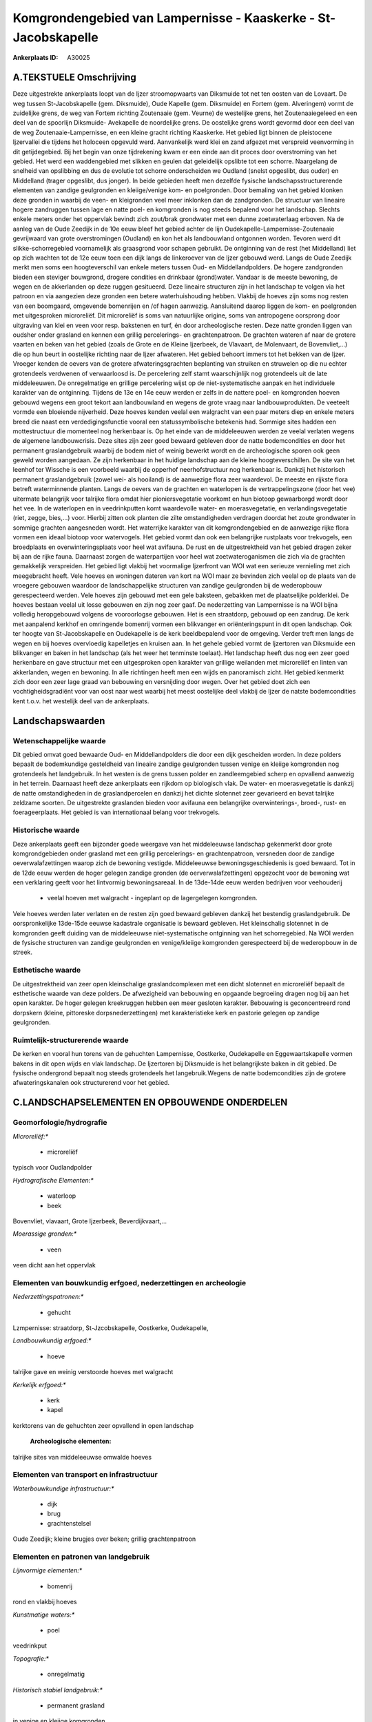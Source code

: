 Komgrondengebied van Lampernisse - Kaaskerke - St-Jacobskapelle
===============================================================

:Ankerplaats ID: A30025




A.TEKSTUELE Omschrijving
------------

Deze uitgestrekte ankerplaats loopt van de Ijzer stroomopwaarts van
Diksmuide tot net ten oosten van de Lovaart. De weg tussen
St-Jacobskapelle (gem. Diksmuide), Oude Kapelle (gem. Diksmuide) en
Fortem (gem. Alveringem) vormt de zuidelijke grens, de weg van Fortem
richting Zoutenaaie (gem. Veurne) de westelijke grens, het
Zoutenaaiegeleed en een deel van de spoorlijn Diksmuide- Avekapelle de
noordelijke grens. De oostelijke grens wordt gevormd door een deel van
de weg Zoutenaaie-Lampernisse, en een kleine gracht richting Kaaskerke.
Het gebied ligt binnen de pleistocene Ijzervallei die tijdens het
holoceen opgevuld werd. Aanvankelijk werd klei en zand afgezet met
verspreid veenvorming in dit getijdegebied. Bij het begin van onze
tijdrekening kwam er een einde aan dit proces door overstroming van het
gebied. Het werd een waddengebied met slikken en geulen dat geleidelijk
opslibte tot een schorre. Naargelang de snelheid van opslibbing en dus
de evolutie tot schorre onderscheiden we Oudland (snelst opgeslibt, dus
ouder) en Middelland (trager opgeslibt, dus jonger). In beide gebieden
heeft men dezelfde fysische landschapsstructurerende elementen van
zandige geulgronden en kleiige/venige kom- en poelgronden. Door bemaling
van het gebied klonken deze gronden in waarbij de veen- en kleigronden
veel meer inklonken dan de zandgronden. De structuur van lineaire hogere
zandruggen tussen lage en natte poel- en komgronden is nog steeds
bepalend voor het landschap. Slechts enkele meters onder het oppervlak
bevindt zich zout/brak grondwater met een dunne zoetwaterlaag erboven.
Na de aanleg van de Oude Zeedijk in de 10e eeuw bleef het gebied achter
de lijn Oudekapelle-Lampernisse-Zoutenaaie gevrijwaard van grote
overstromingen (Oudland) en kon het als landbouwland ontgonnen worden.
Tevoren werd dit slikke-schorregebied voornamelijk als graasgrond voor
schapen gebruikt. De ontginning van de rest (het Middelland) liet op
zich wachten tot de 12e eeuw toen een dijk langs de linkeroever van de
Ijzer gebouwd werd. Langs de Oude Zeedijk merkt men soms een
hoogteverschil van enkele meters tussen Oud- en Middellandpolders. De
hogere zandgronden bieden een steviger bouwgrond, drogere condities en
drinkbaar (grond)water. Vandaar is de meeste bewoning, de wegen en de
akkerlanden op deze ruggen gesitueerd. Deze lineaire structuren zijn in
het landschap te volgen via het patroon en via aangezien deze gronden
een betere waterhuishouding hebben. Vlakbij de hoeves zijn soms nog
resten van een boomgaard, omgevende bomenrijen en /of hagen aanwezig.
Aansluitend daarop liggen de kom- en poelgronden met uitgesproken
microreliëf. Dit microreliëf is soms van natuurlijke origine, soms van
antropogene oorsprong door uitgraving van klei en veen voor resp.
bakstenen en turf, én door archeologische resten. Deze natte gronden
liggen van oudsher onder grasland en kennen een grillig percelerings- en
grachtenpatroon. De grachten wateren af naar de grotere vaarten en beken
van het gebied (zoals de Grote en de Kleine Ijzerbeek, de Vlavaart, de
Molenvaart, de Bovenvliet,…) die op hun beurt in oostelijke richting
naar de Ijzer afwateren. Het gebied behoort immers tot het bekken van de
Ijzer. Vroeger kenden de oevers van de grotere afwateringsgrachten
beplanting van struiken en struwelen op die nu echter grotendeels
verdwenen of verwaarloosd is. De percelering zelf stamt waarschijnlijk
nog grotendeels uit de late middeleeuwen. De onregelmatige en grillige
percelering wijst op de niet-systematische aanpak en het individuele
karakter van de ontginning. Tijdens de 13e en 14e eeuw werden er zelfs
in de nattere poel- en komgronden hoeven gebouwd wegens een groot tekort
aan landbouwland en wegens de grote vraag naar landbouwprodukten. De
veeteelt vormde een bloeiende nijverheid. Deze hoeves kenden veelal een
walgracht van een paar meters diep en enkele meters breed die naast een
verdedigingsfunctie vooral een statussymbolische betekenis had. Sommige
sites hadden een mottestructuur die momenteel nog herkenbaar is. Op het
einde van de middeleeuwen werden ze veelal verlaten wegens de algemene
landbouwcrisis. Deze sites zijn zeer goed bewaard gebleven door de natte
bodemcondities en door het permanent graslandgebruik waarbij de bodem
niet of weinig bewerkt wordt en de archeologische sporen ook geen geweld
worden aangedaan. Ze zijn herkenbaar in het huidige landschap aan de
kleine hoogteverschillen. De site van het leenhof ter Wissche is een
voorbeeld waarbij de opperhof neerhofstructuur nog herkenbaar is.
Dankzij het historisch permanent graslandgebruik (zowel wei- als
hooiland) is de aanwezige flora zeer waardevol. De meeste en rijkste
flora betreft waterminnende planten. Langs de oevers van de grachten en
waterlopen is de vertrappelingszone (door het vee) uitermate belangrijk
voor talrijke flora omdat hier pioniersvegetatie voorkomt en hun biotoop
gewaarborgd wordt door het vee. In de waterlopen en in veedrinkputten
komt waardevolle water- en moerasvegetatie, en verlandingsvegetatie
(riet, zegge, bies,…) voor. Hierbij zitten ook planten die zilte
omstandigheden verdragen doordat het zoute grondwater in sommige
grachten aangesneden wordt. Het waterrijke karakter van dit
komgrondengebied en de aanwezige rijke flora vormen een ideaal biotoop
voor watervogels. Het gebied vormt dan ook een belangrijke rustplaats
voor trekvogels, een broedplaats en overwinteringsplaats voor heel wat
avifauna. De rust en de uitgestrektheid van het gebied dragen zeker bij
aan de rijke fauna. Daarnaast zorgen de waterpartijen voor heel wat
zoetwateroganismen die zich via de grachten gemakkelijk verspreiden. Het
gebied ligt vlakbij het voormalige Ijzerfront van WOI wat een serieuze
vernieling met zich meegebracht heeft. Vele hoeves en woningen dateren
van kort na WOI maar ze bevinden zich veelal op de plaats van de
vroegere gebouwen waardoor de landschappelijke structuren van zandige
geulgronden bij de wederopbouw gerespecteerd werden. Vele hoeves zijn
gebouwd met een gele baksteen, gebakken met de plaatselijke polderklei.
De hoeves bestaan veelal uit losse gebouwen en zijn nog zeer gaaf. De
nederzetting van Lampernisse is na WOI bijna volledig heropgebouwd
volgens de vooroorlogse gebouwen. Het is een straatdorp, gebouwd op een
zandrug. De kerk met aanpalend kerkhof en omringende bomenrij vormen een
blikvanger en oriënteringspunt in dit open landschap. Ook ter hoogte van
St-Jacobskapelle en Oudekapelle is de kerk beeldbepalend voor de
omgeving. Verder treft men langs de wegen en bij hoeves overvloedig
kapelletjes en kruisen aan. In het gehele gebied vormt de Ijzertoren van
Diksmuide een blikvanger en baken in het landschap (als het weer het
tenminste toelaat). Het landschap heeft dus nog een zeer goed herkenbare
en gave structuur met een uitgesproken open karakter van grillige
weilanden met microreliëf en linten van akkerlanden, wegen en bewoning.
In alle richtingen heeft men een wijds en panoramisch zicht. Het gebied
kenmerkt zich door een zeer lage graad van bebouwing en versnijding door
wegen. Over het gebied doet zich een vochtigheidsgradiënt voor van oost
naar west waarbij het meest oostelijke deel vlakbij de Ijzer de natste
bodemcondities kent t.o.v. het westelijk deel van de ankerplaats. 



Landschapswaarden
-----------------


Wetenschappelijke waarde
~~~~~~~~~~~~~~~~~~~~~~~~


Dit gebied omvat goed bewaarde Oud- en Middellandpolders die door een
dijk gescheiden worden. In deze polders bepaalt de bodemkundige
gesteldheid van lineaire zandige geulgronden tussen venige en kleiige
komgronden nog grotendeels het landgebruik. In het westen is de grens
tussen polder en zandleemgebied scherp en opvallend aanwezig in het
terrein. Daarnaast heeft deze ankerplaats een rijkdom op biologisch
vlak. De water- en moerasvegetatie is dankzij de natte omstandigheden in
de graslandpercelen en dankzij het dichte slotennet zeer gevarieerd en
bevat talrijke zeldzame soorten. De uitgestrekte graslanden bieden voor
avifauna een belangrijke overwinterings-, broed-, rust- en
foerageerplaats. Het gebied is van internationaal belang voor
trekvogels.

Historische waarde
~~~~~~~~~~~~~~~~~~


Deze ankerplaats geeft een bijzonder goede weergave van het
middeleeuwse landschap gekenmerkt door grote komgrondgebieden onder
grasland met een grillig percelerings- en grachtenpatroon, versneden
door de zandige oeverwalafzettingen waarop zich de bewoning vestigde.
Middeleeuwse bewoningsgeschiedenis is goed bewaard. Tot in de 12de eeuw
werden de hoger gelegen zandige gronden (de oerverwalafzettingen)
opgezocht voor de bewoning wat een verklaring geeft voor het lintvormig
bewoningsareaal. In de 13de-14de eeuw werden bedrijven voor veehouderij
 *  veelal hoeven met walgracht - ingeplant op de lagergelegen komgronden.
Vele hoeves werden later verlaten en de resten zijn goed bewaard
gebleven dankzij het bestendig graslandgebruik. De oorspronkelijke
13de-15de eeuwse kadastrale organisatie is bewaard gebleven. Het
kleinschalig slotennet in de komgronden geeft duiding van de
middeleeuwse niet-systematische ontginning van het schorregebied. Na WOI
werden de fysische structuren van zandige geulgronden en venige/kleiige
komgronden gerespecteerd bij de wederopbouw in de streek.

Esthetische waarde
~~~~~~~~~~~~~~~~~~

De uitgestrektheid van zeer open kleinschalige
graslandcomplexen met een dicht slotennet en microreliëf bepaalt de
esthetische waarde van deze polders. De afwezigheid van bebouwing en
opgaande begroeiing dragen nog bij aan het open karakter. De hoger
gelegen kreekruggen hebben een meer gesloten karakter. Bebouwing is
geconcentreerd rond dorpskern (kleine, pittoreske dorpsnederzettingen)
met karakteristieke kerk en pastorie gelegen op zandige geulgronden.

Ruimtelijk-structurerende waarde
~~~~~~~~~~~~~~~~~~~~~~~~~~~~~~~~

De kerken en vooral hun torens van de gehuchten Lampernisse,
Oostkerke, Oudekapelle en Eggewaartskapelle vormen bakens in dit open
wijds en vlak landschap. De Ijzertoren bij Diksmuide is het
belangrijkste baken in dit gebied. De fysische ondergrond bepaalt nog
steeds grotendeels het langebruik.Wegens de natte bodemcondities zijn de
grotere afwateringskanalen ook structurerend voor het gebied.



C.LANDSCHAPSELEMENTEN EN OPBOUWENDE ONDERDELEN
--------------------------------------------



Geomorfologie/hydrografie
~~~~~~~~~~~~~~~~~~~~~~~~~


*Microreliëf:**

 * microreliëf


typisch voor Oudlandpolder

*Hydrografische Elementen:**

 * waterloop
 * beek


Bovenvliet, vlavaart, Grote Ijzerbeek, Beverdijkvaart,…

*Moerassige gronden:**

 * veen


veen dicht aan het oppervlak

Elementen van bouwkundig erfgoed, nederzettingen en archeologie
~~~~~~~~~~~~~~~~~~~~~~~~~~~~~~~~~~~~~~~~~~~~~~~~~~~~~~~~~~~~~~~

*Nederzettingspatronen:**

 * gehucht

Lzmpernisse: straatdorp, St-Jzcobskapelle, Oostkerke, Oudekapelle,

*Landbouwkundig erfgoed:**

 * hoeve


talrijke gave en weinig verstoorde hoeves met walgracht

*Kerkelijk erfgoed:**

 * kerk
 * kapel


kerktorens van de gehuchten zeer opvallend in open landschap

 **Archeologische elementen:**
talrijke sites van middeleeuwse omwalde hoeves

Elementen van transport en infrastructuur
~~~~~~~~~~~~~~~~~~~~~~~~~~~~~~~~~~~~~~~~~

*Waterbouwkundige infrastructuur:**

 * dijk
 * brug
 * grachtenstelsel


Oude Zeedijk; kleine brugjes over beken; grillig grachtenpatroon

Elementen en patronen van landgebruik
~~~~~~~~~~~~~~~~~~~~~~~~~~~~~~~~~~~~~

*Lijnvormige elementen:**

 * bomenrij

rond en vlakbij hoeves

*Kunstmatige waters:**

 * poel


veedrinkput

*Topografie:**

 * onregelmatig


*Historisch stabiel landgebruik:**

 * permanent grasland


in venige en kleiige komgronden

Opmerkingen en knelpunten
~~~~~~~~~~~~~~~~~~~~~~~~~


Door het polderbestuur wordt het grondwaterpeil kunstmatig laag gehouden
t.o.v. de natuurlijke situatie wat een verzilting van het grondwater met
zich meebrengt omdat op sommige plaatsen zout/brak grondwater opgepompt
wordt en zich vermengt met het zoete. Bovendien zorgt deze bemaling voor
een verdere inklinking van de sedimenten wat een daling van het maaiveld
met zich meebrengt. De omzetting van grasland naar akkerland is uit
landschappelijk-historisch oogpunt onverantwoord en kan schade
berokkenen aan de archeologische sporen in de grond. Bovendien zorgt de
regelmatige bewerking met zware landbouwmachines voor de teloorgang van
de waardevolle en gedifferentieerde biotopen voor talrijke flora én voor
het verdwijnen van de waardevolle vertrappelingszone langs de oevers. De
ruiming van de grachten gebeurt soms zeer radicaal waarbij een zeer
kustmatig profiel bekomen wordt en de aanwezige vegetatie en nesten van
watervogels schade berokkend wordt. De lage dichtheid van het wegennet
en de eerder smalle wegen dragen bij tot de rust en het landelijk
karakter van deze streek. Versnijding door nieuwe wegen moet vermeden
worden evenals de verbreding van de bestaande wegen omdat dit een groter
verkeersdrukte kan meebrengen die voor de fauna niet gewenst is. In het
westen doet een bovengrondse hoogspanningsleiding afbreuk aan de
esthetische waarde van het gebied.

